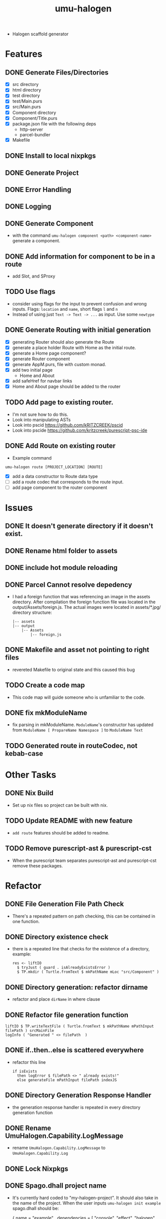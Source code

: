 #+TITLE: umu-halogen

- Halogen scaffold generator
* Features
** DONE Generate Files/Directories
- [X] src directory
- [X] html directory
- [X] test directory
- [X] test/Main.purs
- [X] src/Main.purs
- [X] Component directory
- [X] Component/Title.purs
- [X] package.json file with the following deps
  - http-server
  - parcel-bundler
- [X] Makefile
** DONE Install to local nixpkgs
** DONE Generate Project
** DONE Error Handling
** DONE Logging
** DONE Generate Component
- with the command ~umu-halogen component <path> <component-name>~ generate a component.
** DONE Add information for component to be in a route
- add Slot, and SProxy
** TODO Use flags
- consider using flags for the input to prevent confusion and wrong inputs.
  Flags: ~location~ and ~name~, short flags ~l~ and ~n~
- Instead of using just ~Text -> Text -> ...~ as input. Use some ~newtype~
** DONE Generate Routing with initial generation
- [X] generating Router should also generate the Route
- [X] generate a place holder Route with Home as the initial route.
- [X] generate a Home page component?
- [X] generate Router component
- [X] generate AppM.purs, file with custom monad.
- [X] add two initial page
  - Home and About
- [X] add safeHref for navbar links
- [X] Home and About page should be added to the router
** TODO Add page to existing router.
- I'm not sure how to do this.
- Look into manipulating ASTs
- Look into pscid https://github.com/kRITZCREEK/pscid
- Look into pscide https://github.com/kritzcreek/purescript-psc-ide
** DONE Add Route on existing router
- Example command
#+begin_src
  umu-halogen route [PROJECT_LOCATION] [ROUTE]
#+end_src
- [X] add a data constructor to Route data type
- [ ] add a route codec that corresponds to the route input.
- [ ] add page component to the router component

* Issues
** DONE It doesn't generate directory if it doesn't exist.
** DONE Rename html folder to assets
** DONE include hot module reloading
** DONE Parcel Cannot resolve depedency
- I had a foreign function that was referencing an image in the assets
  directory. After compilation the foreign function file was located in the
  output/Assets/foreign.js. The actual images were located in assets/*.jpg/
  directory structure:
  #+begin_src
    |-- assets
    |-- output
        |-- Assets
            |-- foreign.js
  #+end_src
** DONE Makefile and asset not pointing to right files
- revereted Makefile to original state and this caused this bug
** TODO Create a code map
- This code map will guide someone who is unfamiliar to the code.
** DONE fix mkModuleName
- fix parsing in mkModuleName. ~ModuleName~'s constructor has updated from
  ~ModuleName [ PropareName Namespace ]~ to ~ModuleName Text~
** TODO Generated route in routeCodec, not kebab-case
* Other Tasks
** DONE Nix Build
- Set up nix files so project can be built with nix.
** TODO Update README with new feature
- ~add route~ features should be added to readme.
** TODO Remove purescript-ast & purescript-cst
- When the purescript team separates purescript-ast and purescript-cst remove
  these packages.
* Refactor
** DONE File Generation File Path Check
- There's a repeated pattern on path checking, this can be contained in one function.
** DONE Directory existence check
- there is a repeated line that checks for the existence of a directory, example:
  #+begin_src
  res <- liftIO
    $ tryJust ( guard . isAlreadyExistsError )
    $ TP.mkdir ( Turtle.fromText $ mkPathName mLoc "src/Component" )
  #+end_src
** DONE Directory generation: refactor dirname
- refactor and place ~dirName~ in where clause
** DONE Refactor file generation function
#+begin_src
  liftIO $ TP.writeTextFile ( Turtle.fromText $ mkPathName mPathInput filePath ) srcMainFile
  logInfo ( "Generated " <> filePath  )
#+end_src
** DONE if..then..else is scattered everywhere
- refactor this line
  #+begin_src
  if isExists
    then logError $ filePath <> " already exists!"
    else generateFile mPathInput filePath indexJS
  #+end_src
** DONE Directory Generation Response Handler
- the generation response handler is repeated in every directory generation function
** DONE Rename UmuHalogen.Capability.LogMessage
- rename ~UmuHalogen.Capability.LogMessage~ to ~UmuHalogen.Capability.Log~
** DONE Lock Nixpkgs
** DONE Spago.dhall project name
- It's currently hard coded to "my-halogen-project". It should also take in the
  name of the project. When the user inputs ~umu-halogen init example~
  spago.dhall should be:
  #+begin_src:
    { name = "example"
    , dependencies =
        [ "console", "effect", "halogen", "psci-support" ]
    , packages = ./packages.dhall
    , sources = [ "src/**/*.purs", "test/**/*.purs" ]
    }
  #+end_src:
- if there is not input with ~umu-halogen init~ get the parent directory.
** DONE validate generateComponent inputs
- input to ~generateComponent~ is ~Text -> Text -> m ()~ which is path and
  component name. Take first path parameter and encode it as a valid path, take
  component name input and encode it as proper component name, meaning it should
  be in pascal case even when the user inputs something like "title"
- I think I can embed the validation/sanitization of the inputs in the parser.
  The reason I didn't do this in the umu-react-basic because I thought I was
  just mindlessly wrapping the text input with the newtype constructor.
** DONE Rename ManageCommand to ManageGeneration
- this typeclass should focus on generation
** DONE Write file function is repeated
- not sure if this is a good idea, but I think I can have one writeFile function
  and take in a list of filenames to generate.
  - idea:
    #+begin_src:
      data SomeDataType = SomeDataType
        { pathInput :: Maybe Text
        , filePath :: Text
        , file :: Text
        }

      generateFiles mPathInput = traverse_ writeFileFn ( $ mPathInput ) [ srcMainFile ]

      writeFileFn :: MaybeText -> SomeDataType -> m ()

      srcMainFile :: Maybe Text -> SomeDataType
      srcMainFile pathIput = SomeDataType pathInput "src/Main.purs" srcMainFile
    #+end_src:
** DONE Write directory function is repeated
- Similar to the refactor of write file function.
** DONE Use parser combinators for path encoding
#+begin_src:
    discardFirstDot :: Text -> Maybe ( Char, Text )
    discardFirstDot = T.uncons

    filterLower :: [ Text ]  -> [ Text ]
    filterLower = filter ( not . all isLower )

    concatWithDot :: [ Text ] -> Text
    concatWithDot = concat . fmap ( "." <> )

    splitAtPathSeparator :: Text -> [ Text ]
    splitAtPathSeparator = T.split ( FP.pathSeparator == )
#+end_src
** DONE Bring up the error in the AppM
#+begin_src
    newtype AppM m a =
      AppM { unAppM :: ( ExceptT Error m ) a }
#+end_src
- Every function should have the ~MonaError GenerationError m~ signautre
** DONE use ReaderT and have Command as the input.
** DONE Switch to relude
** DONE isFileExists should return a sumtype
- a sumtype that represents whether the file exists or not.
- change the input. Nobody knows what ~Maybe Text -> Text~ means.
** TODO make lenses for Module data type, from CST module
- make lenses for Module data type, to be used in ~updateRouteModule~ function.
- this should replace the getter functions in ~UmuHalogen.Capability.Generation.Route~
** TODO mkRouteItem
- It's currently a hard coded record, can probably be refactered with optics.
* Progress
** <2020-04-24 Fri>
- addressed issues:
  - generate input directory
  - renamed html to assets
  - generate file for hot module reloading.
** <2020-05-03 Sun>
- rename UmuHalogen.Capability.Managecommand to UmuHalogen.Capability.Command
- expiremented on how to generate the write filename and component name.
- created component template
** <2020-05-04 Mon>
- [X] added ~component~ component to generate a component to a specified location.
- [X] move UmuHalogen.Commmand to UmuHalogen.Parser.Command
- parse path input and component name input
- [X] bug: with input ~example/src Component.Name~ will generate filename Component.Name.purs
  - module name needs to be ~module <Directory Name>.<Component name> where~
  - idea: parse the path. Filter out the lowercase part of the path, take the
    Uppercase segments and append it with the ~componentName~.
    - example: ~example/src/Component Name~ will result in
      ~module Component.Name where~
- [X] bug: current logic overwrites file.
- removed microlens-th depedency
- derived lenses manually.
- refactored the line that was checking if the file exists to ~isFileExists~.
  It's is stored in Umuhalogen.Util
- renamed ~mLoc~ input to ~mPathInput~
- [X] refactor the filePath input and put it in the ~where~ clause.
- [X] rename "Generating" to "Generated", and remove ellipsis
- [X] refactor the writeTextFile line in every function
- refactored if..then..else in file generation functions
- refactored directory generation function, it had the dirName as hard-coded
  texts scaterred in the function
** <2020-05-05 Tue>
- update README with console output
** <2020-05-12 Tue>
- [X] pull github mirror
** <2020-05-13 Wed>
- added information like ~Slot~ and ~SProxy~ to generated component
- added ~rawComponentName~ parameter to ~componentTemplate~
- renamed ~UmuHaloge.Capability.LogMessage~ to ~UmuHalogen.Capability.Log~
** <2020-05-14 Thu>
- refactored ~spago.dhall~ file to use parent directory as project name.
** <2020-05-15 Fri>
- created tag and updated changelog
** <2020-05-17 Sun>
- refactored file generation function and directory generation function. Check
  on file/dir existence and file/dir generation are contained in a function and reused.
- Created WriteDirReq and WriteFileReq, these records contain the information to
  to generate files and directories.
- started the router generation feature.
- [X] generate route file, this should only take ~LOCATION~ of the project so it
  can be appended with ~<LOCATION> <> /src/Service/Route.purs~
  - need the route codec.
- [X] generate router component file.
- [X] generate Navigate service file.
- [X] create Page directory
- [X] import Title component in Page.Home
** <2020-05-18 Mon>
- test how easy/hard it is to setup a router
- [X] drop closing bracket in ~routeCodec~ in Route.purs
- moved navigate and route from templates to file. They didn't need user inputs.
- *What if I just include the routing in the initial generation?*
  - This will prevent me from manipulating the ~Main.purs~ file.
- added routing to initial generation.
  - It now comes with Home and About page and a router that switches between
    these two pages.
- refactor: clean up typos and comments
** <2020-05-19 Tue>
- started working on exporing error in the application monad.
- app now exposes depedency and error
** <2020-05-20 Wed>
- expirement on how to parse a path then transform it into module name.
- able to parse a url with parsec "src/example" will result to
  [ "src", "example" ]
- able to parse path input and tokenize it using the ModuleName constructor from Language.Purescript
- successfully parsed input and created module name and component name.
** <2020-05-22 Fri>
- expirement with purescript in a new project
- consuming purescript file, parsing, and lexing using ~CST.parseFromFile~
- [ ] print the output of ~CST.parseFromFile~
  - there is no function that can directly print module.
- [ ] create custom function to print what's inside ~Module~.
** <2020-05-23 Sat>
- mapped the cst output
** <2020-05-24 Sun>
- attempting to filter the data type I need
- attempted to add to sepTail, no success yet.
** <2020-05-25 Mon>
- just dug into Separated data type.
** <2020-05-27 Wed>
- [X] parse command
- purescript dependency doesn't export ~printModule~. So I need to clone the
  repo and add it to my project until they release a separate package.
- integrated purescript library
** <2020-05-28 Thu>
- [X] implement generation of route
- [X] change isNewLine ( Bool ) parameter in mkDataCtor to a sumtype that
  represents NewLine | SameLine
- [X] this will only return the tail part of the constructors.
  #+begin_src
    data Route = Home | About
                 ^head   ^ tail
    if there's only one tail, it will only return one line number.
    Solution. I need to append the in number of head to the result here.
  #+end_src
** <2020-06-01 Mon>
- continued expirementing on consuming a module and updating the routeCodec
- I can update the routeCodec, but the update needs to be exclusive to the routeCodec.
- successfully updated ~routeCodec~. The experiment is in hs-playground/consume-purescript-function
- implemented ~routeCodec~ update.
** <2020-06-02 Tue>
- Learning how to build haskell projects with nix, especially projects with
  multiple packages.
** <2020-06-03 Wed>
- moved umu-halogen project into it's own folder, separate from purescript.
  - [X] ghcid works
  - [X] nix-shell works
  - [X] make build works
- cannot go into nix-shell, complaining about protolude 0.2.3 for missing
  private dependecy base >4.6 && <4.13
- try separating purescript-cst and purescript-ast without purescript
- separated purescript-cst and purescript-ast, i got the same error regarding
  the protolude version. changed ghc version to 8.10.1 from 8.8.3 and it's compiling
  - this fails with the memory package.
- trying out stack2nix
- [X] try building purescript-ast by itself. since this package doesn't depend
  on purescript-ast
** <2020-06-04 Thu>
- successfully built with nix.
- successfully switch to nix-shell.
